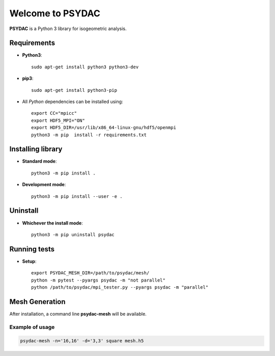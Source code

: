 Welcome to PSYDAC
=================

|build-devel| |docs|

**PSYDAC** is a Python 3 library for isogeometric analysis. 

Requirements
************

- **Python3**::

    sudo apt-get install python3 python3-dev

- **pip3**::

    sudo apt-get install python3-pip

- All *Python* dependencies can be installed using::

    export CC="mpicc"
    export HDF5_MPI="ON"
    export HDF5_DIR=/usr/lib/x86_64-linux-gnu/hdf5/openmpi 
    python3 -m pip  install -r requirements.txt

Installing library
******************

- **Standard mode**::

    python3 -m pip install .

- **Development mode**::

    python3 -m pip install --user -e .
    
Uninstall
*********

- **Whichever the install mode**::

    python3 -m pip uninstall psydac

Running tests
*********
- **Setup**::
    
   export PSYDAC_MESH_DIR=/path/to/psydac/mesh/
   python -m pytest --pyargs psydac -m "not parallel"
   python /path/to/psydac/mpi_tester.py --pyargs psydac -m "parallel"
   
.. |build-devel| image:: https://travis-ci.com/pyccel/psydac.svg?branch=devel
    :alt: devel status
    :scale: 100%
    :target: https://travis-ci.com/pyccel/psydac

.. |docs| image:: https://readthedocs.org/projects/spl/badge/?version=latest
    :alt: Documentation Status
    :scale: 100%
    :target: http://spl.readthedocs.io/en/latest/?badge=latest

Mesh Generation
***************

After installation, a command line **psydac-mesh** will be available.


Example of usage
^^^^^^^^^^^^^^^^

.. code-block:: bash

  psydac-mesh -n='16,16' -d='3,3' square mesh.h5
